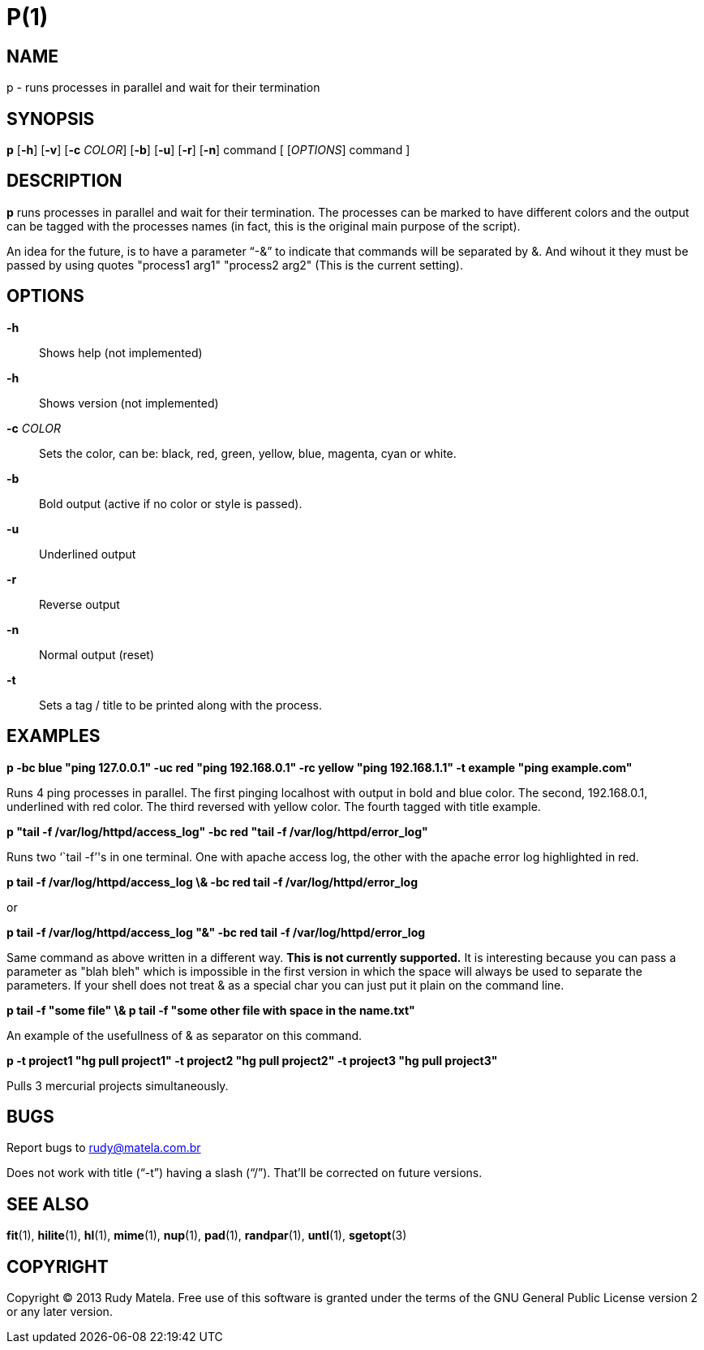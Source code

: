 P(1)
====


NAME
----
p - runs processes in parallel and wait for their termination


SYNOPSIS
--------
*p* [*-h*] [*-v*] [*-c* 'COLOR'] [*-b*] [*-u*] [*-r*] [*-n*] command [ ['OPTIONS'] command ]


DESCRIPTION
-----------
*p* runs processes in parallel and wait for their termination.  The processes
can be marked to have different colors and the output can be tagged with the
processes names (in fact, this is the original main purpose of the script).

An idea for the future, is to have a parameter ``-&'' to indicate that commands
will be separated by &.  And wihout it they must be passed by using quotes
"process1 arg1" "process2 arg2" (This is the current setting).


OPTIONS
-------
*-h*::
	Shows help (not implemented)

*-h*::
	Shows version (not implemented)

*-c* 'COLOR'::
	Sets the color, can be: black, red, green, yellow, blue, magenta, cyan or
	white.

*-b*::
	Bold output (active if no color or style is passed).

*-u*::
	Underlined output

*-r*::
	Reverse output

*-n*::
	Normal output (reset)
	
*-t*::
	Sets a tag / title to be printed along with the process.


EXAMPLES
--------
*p -bc blue "ping 127.0.0.1" -uc red "ping 192.168.0.1" -rc yellow "ping 192.168.1.1" -t example "ping example.com"*

Runs 4 ping processes in parallel. The first pinging localhost with output in
bold and blue color.  The second, 192.168.0.1, underlined with red color. The
third reversed with yellow color.  The fourth tagged with title example.

*p "tail -f /var/log/httpd/access_log" -bc red "tail -f /var/log/httpd/error_log"*

Runs two ``tail -f''s in one terminal.  One with apache access log, the other
with the apache error log highlighted in red.

*p tail -f /var/log/httpd/access_log \& -bc red tail -f /var/log/httpd/error_log*

or

*p tail -f /var/log/httpd/access_log "&" -bc red tail -f /var/log/httpd/error_log*

Same command as above written in a different way.  *This is not currently
supported.*  It is interesting because you can pass a parameter as "blah bleh"
which is impossible in the first version in which the space will always be used
to separate the parameters. If your shell does not treat & as a special char
you can just put it plain on the command line.

*p tail -f "some file" \& p tail -f "some other file with space in the name.txt"*

An example of the usefullness of & as separator on this command.

*p -t project1 "hg pull project1" -t project2 "hg pull project2" -t project3 "hg pull project3"*

Pulls 3 mercurial projects simultaneously.


BUGS
----
Report bugs to rudy@matela.com.br

Does not work with title (``-t'') having a slash (``/'').  That'll be corrected on future versions.


SEE ALSO
--------
*fit*(1), *hilite*(1), *hl*(1), *mime*(1), *nup*(1), *pad*(1), *randpar*(1), *untl*(1), *sgetopt*(3)


COPYRIGHT
---------
Copyright (C) 2013 Rudy Matela. Free use of this software is granted under the
terms of the GNU General Public License version 2 or any later version.


